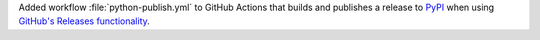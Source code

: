 Added workflow :file:`python-publish.yml` to GitHub Actions that builds
and publishes a release to `PyPI <https://pypi.org/>`_ when using
`GitHub's Releases functionality
<https://docs.github.com/en/repositories/releasing-projects-on-github/about-releases>`_\ .
